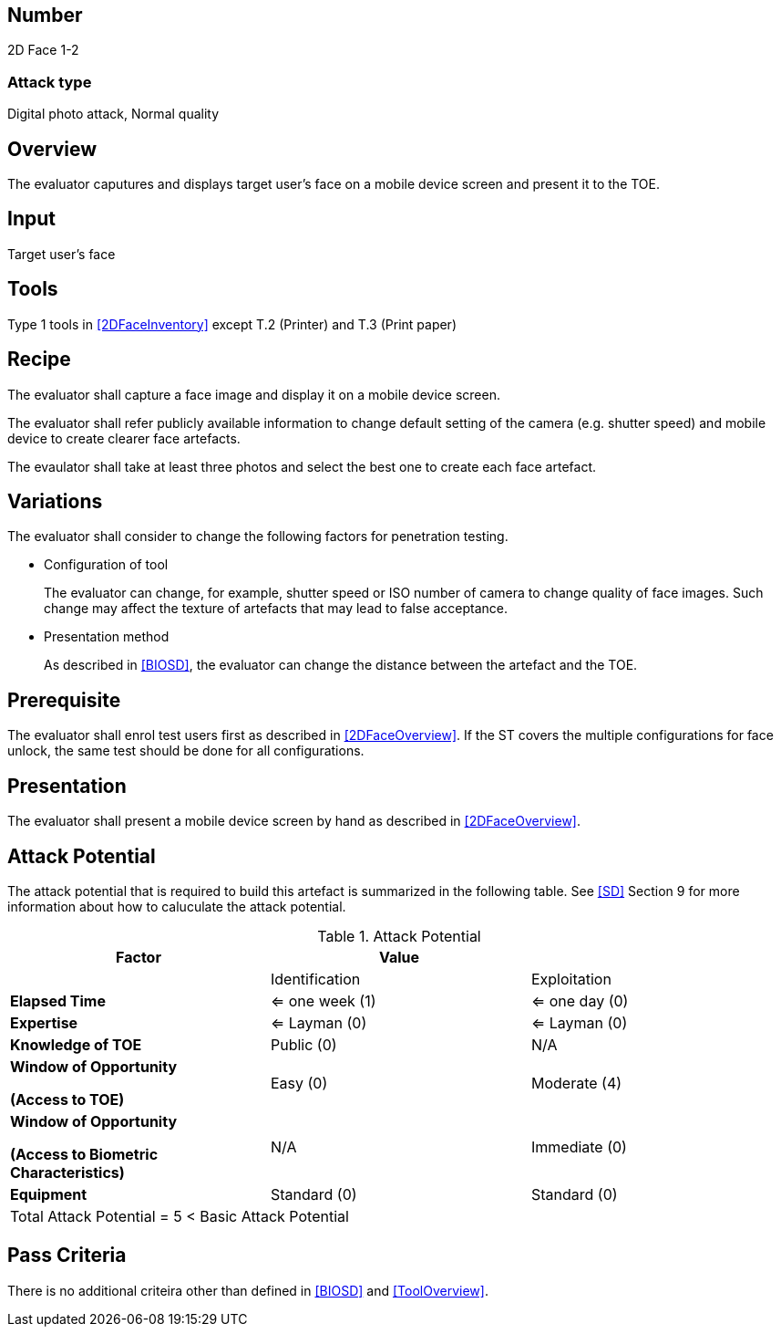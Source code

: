 == Number
2D Face 1-2

=== Attack type
Digital photo attack, Normal quality

== Overview
The evaluator caputures and displays target user's face on a mobile device screen and present it to the TOE.

== Input
Target user's face

== Tools
Type 1 tools in <<2DFaceInventory>> except T.2 (Printer) and T.3 (Print paper)

== Recipe
The evaluator shall capture a face image and display it on a mobile device screen. 

The evaluator shall refer publicly available information to change default setting of the camera (e.g. shutter speed) and mobile device to create clearer face artefacts.

The evaulator shall take at least three photos and select the best one to create each face artefact.

== Variations
The evaluator shall consider to change the following factors for penetration testing.

* Configuration of tool
+
The evaluator can change, for example, shutter speed or ISO number of camera to change quality of face images. Such change may affect the texture of artefacts that may lead to false acceptance. 

* Presentation method
+ 
As described in <<BIOSD>>, the evaluator can change the distance between the artefact and the TOE. 

== Prerequisite
The evaluator shall enrol test users first as described in <<2DFaceOverview>>. If the ST covers the multiple configurations for face unlock, the same test should be done for all configurations.

== Presentation
The evaluator shall present a mobile device screen by hand as described in <<2DFaceOverview>>.

== Attack Potential
The attack potential that is required to build this artefact is summarized in the following table. See <<SD>> Section 9 for more information about how to caluculate the attack potential. 

[cols=",,",options="header",]
.Attack Potential
|=======================
|Factor |Value |
| |Identification |Exploitation

|*Elapsed Time*
|<= one week (1) 
|<= one day (0)

|*Expertise*
|<= Layman (0) 
|<= Layman (0)
 
|*Knowledge of TOE*    
|Public (0)   
|N/A

a|
*Window of Opportunity*

*(Access to TOE)* 
|Easy (0)
|Moderate (4)

a|
*Window of Opportunity*

*(Access to Biometric Characteristics)* 
|N/A
|Immediate (0)

|*Equipment*
|Standard (0)   
|Standard (0) 

3+^.^|Total Attack Potential = 5 < Basic Attack Potential

|=======================

== Pass Criteria
There is no additional criteira other than defined in <<BIOSD>> and <<ToolOverview>>.
